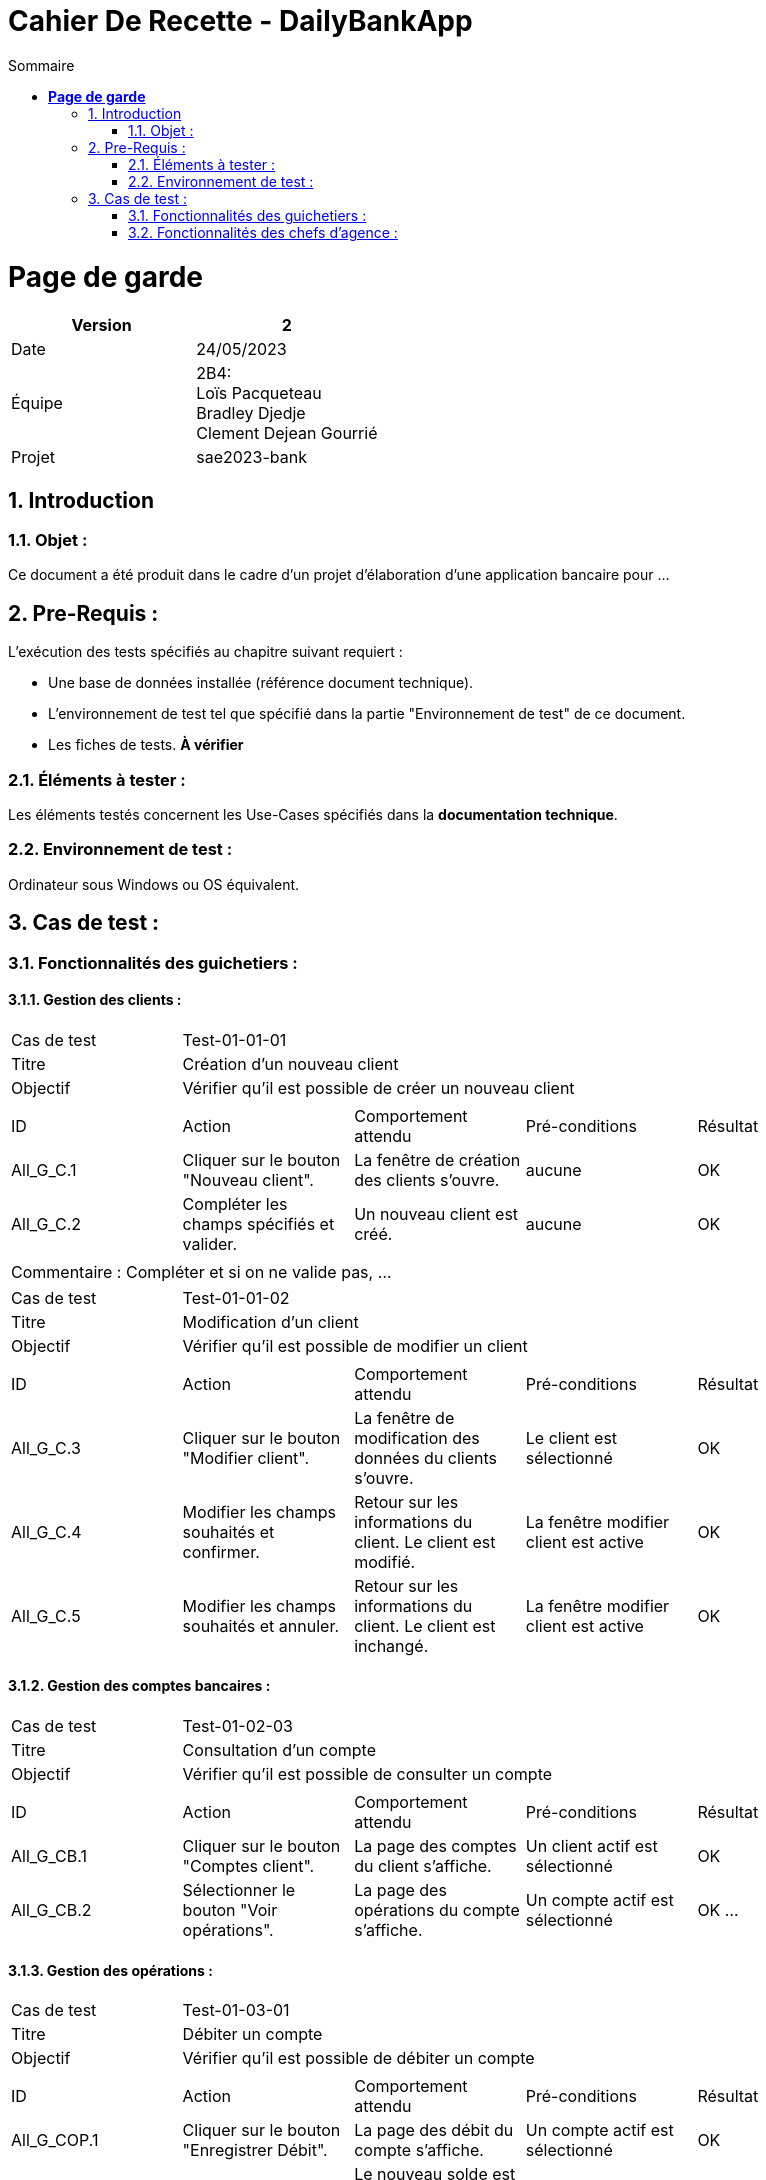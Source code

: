 = Cahier De Recette - DailyBankApp
:toc:
:numbered: true
:toc-title: Sommaire


= *Page de garde*
[cols="2*"]
|===
| Version | 2

| Date | 24/05/2023

| Équipe | 2B4: +
Loïs Pacqueteau +
Bradley Djedje +
Clement Dejean Gourrié

| Projet | sae2023-bank
|===


:Entreprise: DailyBank
:Equipe:  

 



== Introduction
=== Objet :
[.text-justify]
Ce document a été produit dans le cadre d'un projet d'élaboration d'une application bancaire pour ...


== Pre-Requis :
[.text-justify]
L'exécution des tests spécifiés au chapitre suivant requiert :

* Une base de données installée (référence document technique).
* L'environnement de test tel que spécifié dans la partie "Environnement de test" de ce document.
* Les fiches de tests. *À vérifier*


=== Éléments à tester :
[.text-justify]
Les éléments testés concernent les Use-Cases spécifiés dans la *documentation technique*.


=== Environnement de test :
[.text-justify]
Ordinateur sous Windows ou OS équivalent.



== Cas de test :
=== Fonctionnalités des guichetiers :
==== Gestion des clients :

|====

>|Cas de test 4+|Test-01-01-01
>|Titre 4+|Création d'un nouveau client
>|Objectif 4+| Vérifier qu'il est possible de créer un nouveau client

5+|
^|ID ^|Action ^|Comportement attendu ^|Pré-conditions ^|Résultat
^|All_G_C.1 ^|Cliquer sur le bouton "Nouveau client". ^|La fenêtre de création des clients s'ouvre. ^| aucune ^|OK
^|All_G_C.2 ^|Compléter les champs spécifiés et valider. ^|Un nouveau client est créé. ^|aucune ^|OK


5+|

5+|Commentaire :
Compléter et si on ne valide pas, ...
|====


|====

>|Cas de test 4+|Test-01-01-02
>|Titre 4+|Modification d'un client
>|Objectif 4+| Vérifier qu'il est possible de modifier un client

5+|

^|ID ^|Action ^|Comportement attendu ^|Pré-conditions ^|Résultat
^|All_G_C.3 ^|Cliquer sur le bouton "Modifier client". ^|La fenêtre de modification des données du clients s'ouvre. ^|Le client est sélectionné ^|OK
^|All_G_C.4 ^|Modifier les champs souhaités et confirmer. ^|Retour sur les informations du client. Le client est modifié. ^|La fenêtre modifier client est active ^|OK
^|All_G_C.5 ^|Modifier les champs souhaités et annuler. ^|Retour sur les informations du client. Le client est inchangé. ^|La fenêtre modifier client est active ^|OK

|====


==== Gestion des comptes bancaires :


|====

>|Cas de test 4+|Test-01-02-03
>|Titre 4+|Consultation d'un compte
>|Objectif 4+| Vérifier qu'il est possible de consulter un compte

5+|

^|ID ^|Action ^|Comportement attendu ^|Pré-conditions ^|Résultat
^|All_G_CB.1 ^|Cliquer sur le bouton "Comptes client". ^|La page des comptes du client s’affiche. ^|Un client actif est sélectionné ^|OK
^|All_G_CB.2 ^|Sélectionner le bouton "Voir opérations". ^|La page des opérations du compte s’affiche. ^|Un compte actif est sélectionné ^|OK
...

|====


==== Gestion des opérations :

|====

>|Cas de test 4+|Test-01-03-01
>|Titre 4+|Débiter un compte
>|Objectif 4+| Vérifier qu'il est possible de débiter un compte

5+|

^|ID ^|Action ^|Comportement attendu ^|Pré-conditions ^|Résultat
^|All_G_COP.1 ^|Cliquer sur le bouton "Enregistrer Débit". ^|La page des débit du compte s’affiche. ^| Un compte actif est sélectionné ^|OK
^|All_G_COP.2  ^|Rentrer un montant 50 dans le champ "Montant". ^|Le nouveau solde est +50euros. On a créé une nouvelle opération dans la liste des opérations avec le bon montant et la bonne date ^| Le compte sélectionné a un solde de +100 euros
 ^|OK
^|All_G_COP.3  ^|Rentrer un montant 150 dans le champ "Montant". ^|Le nouveau solde est -50 euros. On a créé une nouvelle opération dans la liste des opérations avec le bon montant et la bonne date ^| Le compte sélectionné a un solde de +100 euros, le découvert
autorisé est de -100 euros.
 ^|OK
^|All_G_COP.4  ^|Rentrer un montant 250 dans le champ "Montant". ^|Blocage ! + pop-up ^| Le compte sélectionné a un solde de +100 euros, le découvert
autorisé est de -100 euros.
 ^|OK
  
 

|====

|====

>|Cas de test 4+|Test-01-03-01
>|Titre 4+|Crediter un compte
>|Objectif 4+| Vérifier qu'il est possible de Crediter un compte

5+|

^|ID ^|Action ^|Comportement attendu ^|Pré-conditions ^|Résultat
^|All_G_COP.1 ^|Cliquer sur le bouton "Enregistrer Débit". ^|La page des credit du compte s’affiche. ^| Un compte actif est sélectionné ^|OK
^|All_G_COP.2  ^|Rentrer un montant 50 dans le champ "Montant". ^|Le nouveau solde est +150euros. On a créé une nouvelle opération dans la liste des opérations avec le bon montant et la bonne date ^| Le compte sélectionné a un solde de +100 euros
 ^|OK

  
|====




|====

>|Cas de test 4+|Test-01-03-01
>|Titre 4+|Crée un compte
>|Objectif 4+| Vérifier qu'il est possible de crée un compte

5+|

^|ID ^|Action ^|Comportement attendu ^|Pré-conditions ^|Résultat
^|All_G_COP.1 ^|Cliquer sur le bouton "Nouveau Compte". ^|La page de creation du compte s’affiche. ^| Aucune ^|OK
^|All_G_COP.2  ^|Rentrer un montant 200 dans le champ "Decouvert autorisé" et 200 dans le champ "Solde" et valider en cliquant "Ajouter". ^|Le nouveau compte crée a un solde de 200euros et un decouvert autorisé de -200. ^|Aucune
 ^|OK

  
|====



|====

>|Cas de test 4+|Test-01-03-01
>|Titre 4+|Cloturer un compte
>|Objectif 4+| Vérifier qu'il est possible de cloturer un compte

5+|

^|ID ^|Action ^|Comportement attendu ^|Pré-conditions ^|Résultat
^|All_G_COP.1 ^|Dans le gestionnaire des comptes cliquer sur un compte. ^|Les boutons "Modifier Compte" et "Supprimer Compte" du compte s’affiche. ^|le client doit au moins avoir un compte non cloturé ^|OK
^|All_G_COP.2  ^|Cliquer sur Supprimmer compte. ^|Une page de confirmation va s'ouvrir ^|Seulement si le compte n'est pas deja cloturé ^|OK
^|All_G_COP.3  ^|Cliquer sur Supprimmer . ^|Le message se ferme est le compte est supprimé ^|Aucune ^|OK

  
|====




=== Fonctionnalités des chefs d'agence :
[.text-justify]
Les chefs d'agence ont accès aux mêmes fonctionnalités que les guichetiers, ainsi que d'autres qui leur sont réservées.

==== Gestion des clients :

|====

>|Cas de test 4+|Test-02-01-01
>|Titre 4+|Rendre inactif un client
>|Objectif 4+| Vérifier qu'il est possible de rendre un client inactif

5+|

^|ID ^|Action ^|Comportement attendu ^|Pré-conditions ^|Résultat
^|C_G_C.1    ^|Sélectionner le bouton "Inactif" et confirmer. ^|...  ^|Un client actif est sélectionné ... ^| ...

5+|

5+|Commentaire : REVOIR AVEC
 *clôturés*.|

|====

==== Simuler un emprunt :

|====

>|Cas de test 4+|Test-02-01-01
>|Titre 4+|Simuler un emprunt
>|Objectif 4+| Vérifier qu'il est possible de faire une simulation d'emprunt

5+|

^|ID ^|Action ^|Comportement attendu ^|Pré-conditions ^|Résultat
^|C_G_C.1    ^|Sélectionner le bouton "Simuler emprunt". ^|Affichage du mois, du capital restant, de l'interets, du montant principal, de la mensualité et du capital de fin de periode pour chaque mois  ^|Valeur decimale rentrée dans les champ precedent ^| OK

|====

==== Simuler une assurance d’emprunt :


|====

>|Cas de test 4+|Test-02-01-01
>|Titre 4+|Simuler une assurance d'emprunt
>|Objectif 4+| Vérifier qu'il est possible de faire une simulation d'assurance d'emprunt

5+|

^|ID ^|Action ^|Comportement attendu ^|Pré-conditions ^|Résultat
^|C_G_C.1    ^|Sélectionner le bouton "Assurance emprunt". ^|Affichage du montant de lassurance d'emprunt de chaque anner  ^|Valeur decimale rentrée dans les champ precedent ^| OK

|====